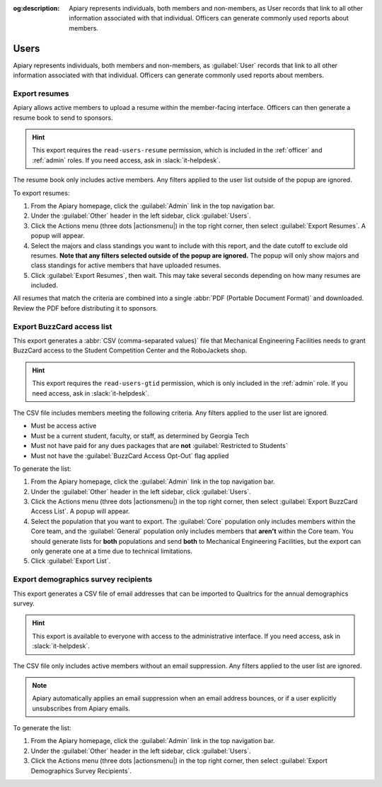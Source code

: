 :og:description: Apiary represents individuals, both members and non-members, as User records that link to all other information associated with that individual. Officers can generate commonly used reports about members.

Users
=====

Apiary represents individuals, both members and non-members, as :guilabel:`User` records that link to all other information associated with that individual.
Officers can generate commonly used reports about members.

Export resumes
--------------

.. vale Google.Parens = NO
.. vale Google.Passive = NO
.. vale Google.Will = NO
.. vale proselint.Diacritical = NO
.. vale write-good.E-Prime = NO
.. vale write-good.Passive = NO
.. vale write-good.Weasel = NO

Apiary allows active members to upload a resume within the member-facing interface.
Officers can then generate a resume book to send to sponsors.

.. hint::
   This export requires the ``read-users-resume`` permission, which is included in the :ref:`officer` and :ref:`admin` roles.
   If you need access, ask in :slack:`it-helpdesk`.


The resume book only includes active members.
Any filters applied to the user list outside of the popup are ignored.

To export resumes:

#. From the Apiary homepage, click the :guilabel:`Admin` link in the top navigation bar.
#. Under the :guilabel:`Other` header in the left sidebar, click :guilabel:`Users`.
#. Click the Actions menu (three dots |actionsmenu|) in the top right corner, then select :guilabel:`Export Resumes`.
   A popup will appear.
#. Select the majors and class standings you want to include with this report, and the date cutoff to exclude old resumes.
   **Note that any filters selected outside of the popup are ignored.**
   The popup will only show majors and class standings for active members that have uploaded resumes.
#. Click :guilabel:`Export Resumes`, then wait.
   This may take several seconds depending on how many resumes are included.

All resumes that match the criteria are combined into a single :abbr:`PDF (Portable Document Format)` and downloaded.
Review the PDF before distributing it to sponsors.

.. vale Google.Headings = NO

Export BuzzCard access list
---------------------------

This export generates a :abbr:`CSV (comma-separated values)` file that Mechanical Engineering Facilities needs to grant BuzzCard access to the Student Competition Center and the RoboJackets shop.

.. hint::
   This export requires the ``read-users-gtid`` permission, which is only included in the :ref:`admin` role.
   If you need access, ask in :slack:`it-helpdesk`.

The CSV file includes members meeting the following criteria. Any filters applied to the user list are ignored.

* Must be access active
* Must be a current student, faculty, or staff, as determined by Georgia Tech
* Must not have paid for any dues packages that are **not** :guilabel:`Restricted to Students`
* Must not have the :guilabel:`BuzzCard Access Opt-Out` flag applied

To generate the list:

#. From the Apiary homepage, click the :guilabel:`Admin` link in the top navigation bar.
#. Under the :guilabel:`Other` header in the left sidebar, click :guilabel:`Users`.
#. Click the Actions menu (three dots |actionsmenu|) in the top right corner, then select :guilabel:`Export BuzzCard Access List`.
   A popup will appear.
#. Select the population that you want to export.
   The :guilabel:`Core` population only includes members within the Core team, and the :guilabel:`General` population only includes members that **aren't** within the Core team.
   You should generate lists for **both** populations and send **both** to Mechanical Engineering Facilities, but the export can only generate one at a time due to technical limitations.
#. Click :guilabel:`Export List`.

Export demographics survey recipients
-------------------------------------

This export generates a CSV file of email addresses that can be imported to Qualtrics for the annual demographics survey.

.. hint::
   This export is available to everyone with access to the administrative interface.
   If you need access, ask in :slack:`it-helpdesk`.

The CSV file only includes active members without an email suppression.
Any filters applied to the user list are ignored.

.. note::
   Apiary automatically applies an email suppression when an email address bounces, or if a user explicitly unsubscribes from Apiary emails.

To generate the list:

#. From the Apiary homepage, click the :guilabel:`Admin` link in the top navigation bar.
#. Under the :guilabel:`Other` header in the left sidebar, click :guilabel:`Users`.
#. Click the Actions menu (three dots |actionsmenu|) in the top right corner, then select :guilabel:`Export Demographics Survey Recipients`.
